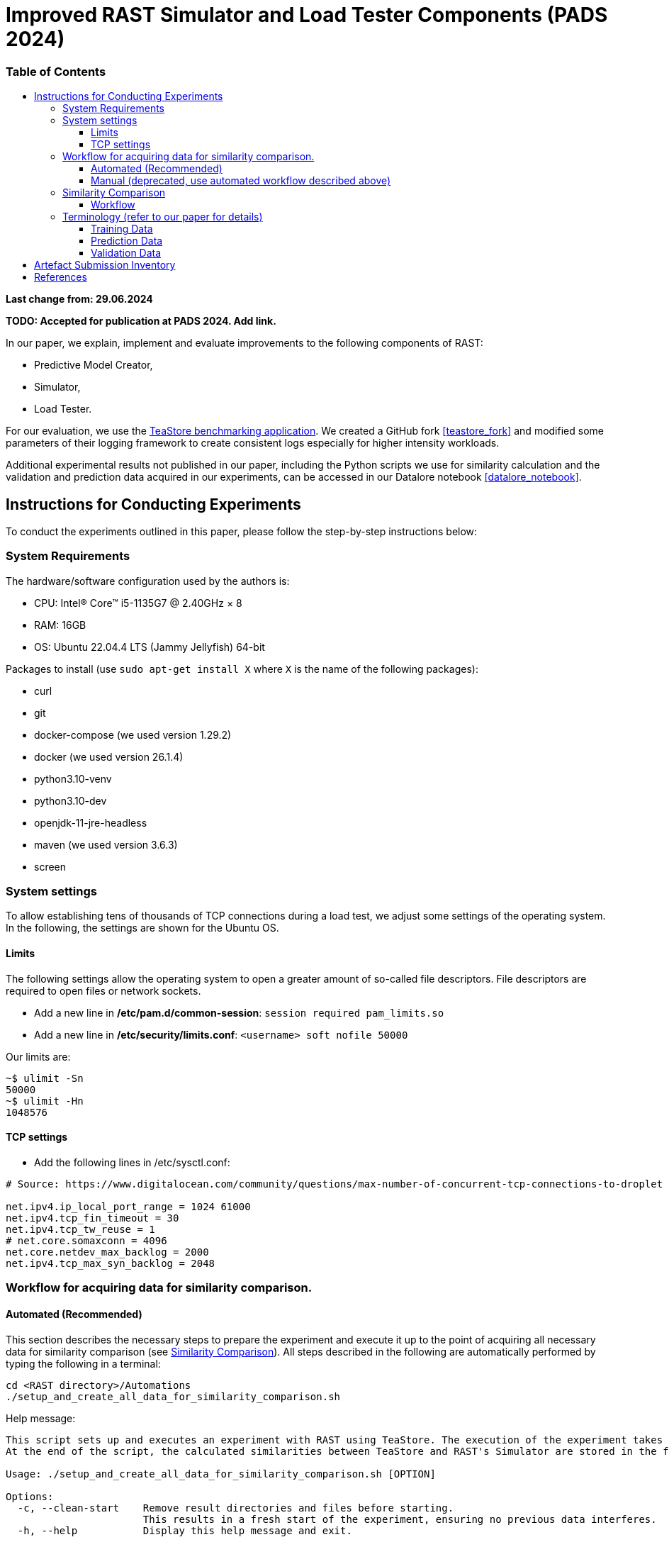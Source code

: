 = Improved RAST Simulator and Load Tester Components (PADS 2024)
:toc:
:toc-title: pass:[<h3>Table of Contents</h3>]
:toclevels: 3

:xrefstyle: short

**Last change from: 29.06.2024**

**TODO: Accepted for publication at PADS 2024. Add link.**

In our paper, we explain, implement and evaluate improvements to the following components of RAST:

* Predictive Model Creator,
* Simulator,
* Load Tester.

For our evaluation, we use the https://github.com/DescartesResearch/TeaStore[TeaStore benchmarking application].
We created a GitHub fork <<teastore_fork>> and modified some parameters of their logging framework to create consistent logs especially for higher intensity workloads.

Additional experimental results not published in our paper, including the Python scripts we use for similarity calculation and the validation and prediction data acquired in our experiments, can be accessed in our Datalore notebook <<datalore_notebook>>.

== Instructions for Conducting Experiments

To conduct the experiments outlined in this paper, please follow the step-by-step instructions below:

=== System Requirements

The hardware/software configuration used by the authors is:

* CPU: Intel® Core™ i5-1135G7 @ 2.40GHz × 8
* RAM: 16GB
* OS: Ubuntu 22.04.4 LTS (Jammy Jellyfish) 64-bit

Packages to install (use `sudo apt-get install X` where `X` is the name of the following packages):

* curl
* git
* docker-compose (we used version 1.29.2)
* docker (we used version 26.1.4)
* python3.10-venv
* python3.10-dev
* openjdk-11-jre-headless
* maven (we used version 3.6.3)
* screen

=== System settings

To allow establishing tens of thousands of TCP connections during a load test, we adjust some settings of the operating system. In the following, the settings are shown for the Ubuntu OS.

==== Limits
The following settings allow the operating system to open a greater amount of so-called file descriptors. File descriptors are required to open files or network sockets.

* Add a new line in */etc/pam.d/common-session*: `session required pam_limits.so`
* Add a new line in */etc/security/limits.conf*: `<username> soft nofile 50000`

Our limits are:
----
~$ ulimit -Sn
50000
~$ ulimit -Hn
1048576

----

==== TCP settings

* Add the following lines in /etc/sysctl.conf:
[source]
----
# Source: https://www.digitalocean.com/community/questions/max-number-of-concurrent-tcp-connections-to-droplet

net.ipv4.ip_local_port_range = 1024 61000
net.ipv4.tcp_fin_timeout = 30
net.ipv4.tcp_tw_reuse = 1
# net.core.somaxconn = 4096
net.core.netdev_max_backlog = 2000
net.ipv4.tcp_max_syn_backlog = 2048
----

=== Workflow for acquiring data for similarity comparison.

==== Automated (Recommended)

This section describes the necessary steps to prepare the experiment and execute it up to the point of acquiring all necessary data for similarity comparison (see <<_similarity_comparison>>).
All steps described in the following are automatically performed by typing the following in a terminal:
[source,sh]
----
cd <RAST directory>/Automations
./setup_and_create_all_data_for_similarity_comparison.sh
----

Help message:
....
This script sets up and executes an experiment with RAST using TeaStore. The execution of the experiment takes approximately 2-3 hours.
At the end of the script, the calculated similarities between TeaStore and RAST's Simulator are stored in the file: Similarity_Comparison/similarity_scores.csv

Usage: ./setup_and_create_all_data_for_similarity_comparison.sh [OPTION]

Options:
  -c, --clean-start    Remove result directories and files before starting.
                       This results in a fresh start of the experiment, ensuring no previous data interferes.
  -h, --help           Display this help message and exit.
....

Steps:

. Navigate to the Automations module:
+
[source,sh]
----
cd <RAST directory>/Automations
----
. Set up TeaStore on your local machine:
+
[source,sh]
----
cd Setup_TeaStore
./setup.sh
----
. Setup Python virtual environments:
+
[source,sh]
----
cd Setup_Python
./setup.sh
----
. Create Training data for the predictive model component:
+
[source,sh]
----
cd Training_Data
./launch_all.sh
----
+
Wait for the script to finish.
+
** The log file will be downloaded automatically in the folder `Training_Data/Kieker_logs_<timestamp>`.
** Create predictive models:
+
[source,sh]
----
./create_predictive_model.sh
----
+
** Wait for the script to finish. You will find the predictive models in the folder `Predictive_Models`.
** Copy the resulting models to the Simulator component:
+
[source,sh]
----
./copy_models_to_simulator.sh
----
+
. Create Validation data for Similarity Comparison:
+
[source,sh]
----
cd Validation_Data
./launch_teastore_loadtest.sh
----
+
Wait for the script to finish.
+
** The log files will be downloaded automatically in the folder `Validation_Data/Kieker_logs_<timestamp>`.
** The folder should contain four different log files with the `.dat` file extension.
** You need to create a database for each log file individually:
+
[source,sh]
----
./create_validation_databases.sh
----
+
** When you are done, you should have four databases located in the folder `Validation_Data/Databases`, one for each load intensity profile.
. Create Prediction data for Similarity Comparison:
+
[source,sh]
----
cd Prediction_Data
./launch_all.sh
----
+
After the script finishes, the resulting log files are located in subfolders in the folder `Prediction_Data`. The subfolders are named after the predictive model that the simulator used and each one has an additional subfolder for the value of `corr_max`.

==== Manual (deprecated, use automated workflow described above)

===== Preparations

* Set up TeaStore according to the https://github.com/jtpgames/RAST/blob/main/docs/TeaStore/Deployment.adoc#setup-teastore[instructions].
* Clone this repository. Make sure to pull all git submodules as well:
+
[source,sh]
----
git clone https://github.com/jtpgames/RAST.git
cd RAST
./pull_all_submodules.sh
----

===== Instructions

. Open your terminal and use a terminal multiplexer such as tmux to create four sessions. We will refer to these sessions by numbers:
    * Session (1): This session will be used to start the TeaStore or the Simulator. Navigate to the respective folder within the cloned repositories.
    * Session (2): This session will be used to start the Load Test. Navigate to the `locust_scripts` folder.
    * Session (3): This session will be used to make code changes to the `offical_teastore_locustfile.py` file, allowing you to modify the load intensity profile. 
      Navigate to the `locust_scripts/locust` folder and open the file using a text editor of your choice (e.g., Vim or Emacs).
    * Session (4): This session will be used to make code changes to the `teastore.kt` file, enabling you to modify the predictive model. 
      Navigate to the Simulators folder and open the file.
. In Session (1), start the TeaStore or the Simulator based on the measurements you wish to acquire.
   For the purpose of this explanation, we will focus on starting the Simulator. 
   Navigate to your local Simulator folder and execute the command `./gradlew run`. 
   If successful, you will see the following line printed on the console: `INFO ktor.application - Responding at http://0.0.0.0:8081`. 
   To terminate the Simulator, press `Ctrl + C`.
. In Session (2):
..  (Recommended):
...     Create a python virtual environment in a directory called `venv`, e.g., `python3 -m venv venv`
...     Run the command `source activate_venv.sh` to activate the Python virtual environment (venv).
...     Run `pip install -r requirements.txt`
..  Execute `./start_teastore_loadtest.sh` to initiate the load test.
    This repository uses a low load intensity by default.
    The load test will automatically conclude after approximately two minutes.
..  Clean the folder by executing `./delete_results.sh`.
. In Session (4), you can now examine the `teastore_simulation.log` file.
  This file contains simulated processing times generated by the predictive model, among other relevant information.
. To modify the load intensity profile,
  navigate to Session (3) and locate the `StagesShape` class within the `offical_teastore_locustfile.py` file.
  Look for the line `load_intensity_profile: LoadIntensityProfile = LoadIntensityProfile.LOW`.
  Set `load_intensity_profile` to your desired value.
. To modify the predictive model,
  navigate to Session (4) and follow the instructions in the README.md file within the Simulators repository.

=== Similarity Comparison
==== Workflow

To perform a similarity comparison, two types of datasets are required: prediction data and validation data.

*Prediction Data:* This consists of log files generated by the Simulator.

*Validation Data:* This consists of SQLite databases created by extracting request logs from TeaStore.

Both the Simulator and TeaStore undergo identical load tests to ensure consistency in the comparison.

After acquiring the datasets, the `ResultComparer` is used to determine their similarity. The `ResultComparer` generates a `similarity_scores.csv` file. To facilitate easier analysis of this data, we provide an *.ods file where you can import the contents. This file constructs the figures published in our paper. Follow these steps to import the *.csv file (assuming you have followed our automated workflow to acquire the `similarity_scores.csv` file):

. Open the `Similarity_Comparison/template_similarity_scores.ods` file <<step_1>>.
. Open the `Similarity_Comparison/similarity_scores.csv` file and copy all its contents to the clipboard (Ctrl + A, Ctrl + C) <<step_2>>.
. Open the `InputFromCsv` sheet in the .ods file, select columns A to E, and paste the contents from the clipboard (Ctrl + V). The Text Import dialog will open. Press OK to complete the import <<step_3>>.
. You can find the figures on the `similarity_scores` sheet.

:imagesdir: ../Images/Similarity Comparison

.Template and result file for similarity comparison
[#step_1]
image::Screen_01.png[width=500]

.Example contents of similarity_scores.csv file
[#step_2]
image::Screen_02.png[width=500]

.Text Import into similarity_scores.ods file
[#step_3]
image::Screen_03.png[width=800]

=== Terminology (refer to our paper for details)

==== Training Data
Training data refers to an SQLite database containing predictor and outcome variables extracted from request logs provided by the System Under Evaluation (in our case, TeaStore).

The training data is acquired by running load tests against TeaStore, starting with low load intensity and increasing to high load intensity. The resulting Kieker log file is transformed and stored into an SQLite database, which is then used as training data for predictive modeling. The outcome is a predictive model used by the Simulator.

==== Prediction Data
Prediction data refers to a series of log files produced by the Simulator.

The prediction data is acquired by running load tests against the Simulator for each load intensity profile. Between each load test, we copy the resulting `teastore_simulation.log` file and rename it accordingly. After acquiring a log file for each load intensity profile, we use our `ResultComparer` tool found in our Datalore notebook <<datalore_notebook>>. We recommend referring to our Datalore notebook or the snapshot archive in the Artefact Submission folder for the recommended naming and structure.

==== Validation Data
Validation data refers to a series of SQLite databases created by extracting request logs from TeaStore.

The validation data we acquired is available in our Datalore notebook <<datalore_notebook>> and in `docs/SIGSIM_PADS_2024/Artefact Submission/RAST_TeaStore_Simulation_Similarity.zip`.

Acquiring the validation data from TeaStore is a more complex process involving downloading Kieker logs, transforming them, and storing them in an SQLite database. Detailed instructions for this process can be found https://github.com/jtpgames/RAST/blob/main/docs/TeaStore/ETL.adoc[here].

The validation data is acquired similarly to the prediction data: running a load test, creating a database, and repeating for each load intensity profile. Again, we recommend referring to our Datalore notebook or the snapshot archive for the recommended structure.

== Artefact Submission Inventory

* Datalore notebook(https://datalore.jetbrains.com/notebook/6K6VkECuLMtN5t5nSYg6WK/TVGp1egwDQlwI19astdVlM): Includes instructions, our measurements and the Python code we use for similarity calculation. To access the datalore notebook (similar to a Jupyter notebook) creation of a free account is required.
* RAST_TeaStore_Simulation_Similarity.zip: Exported Datalore notebook snapshot 21.05.2024. The folder `TeaStoreResultComparisonData` includes both the Validation Data and Prediction Data we used in our paper (the datalore notebook above contains a greater set of Prediction Data for models we did not mention in our paper).
* similarity_scores.csv: File created from the ResultComparer Python script found in our Datalore notebook.
* similarity_scores.ods: File created from the similarity_scores.csv file using LibreOffice. Includes all formulas to assess the experimental results as well as the figures found in the paper. Also includes results and figures not found in the paper.
* Figures: Includes all figures generated using the similarity_scores.ods file.

[bibliography]
== References

* [[[teastore_fork]]](https://github.com/jtpgames/TeaStore)
* [[[simulator_repo]]](https://github.com/jtpgames/Simulators)
* [[[datalore_notebook]]](https://datalore.jetbrains.com/notebook/6K6VkECuLMtN5t5nSYg6WK/TVGp1egwDQlwI19astdVlM)

